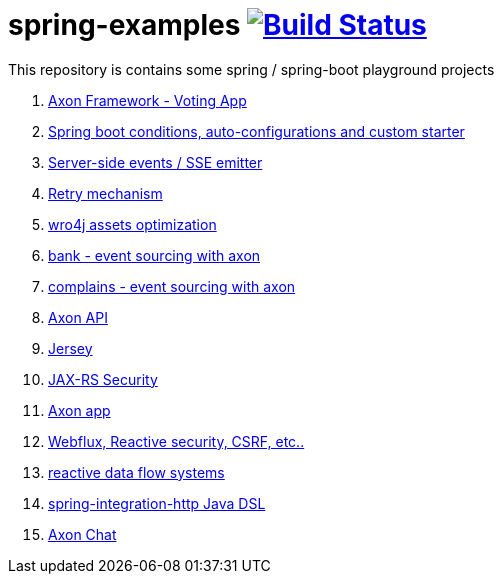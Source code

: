 = spring-examples image:https://travis-ci.org/daggerok/spring-examples.svg?branch=master["Build Status", link="https://travis-ci.org/daggerok/spring-examples"]

This repository is contains some spring / spring-boot playground projects

. link:axon-vote/[Axon Framework - Voting App]
. link:spring-boot-under-the-hood/[Spring boot conditions, auto-configurations and custom starter]
. link:sse-emitter/[Server-side events / SSE emitter]
. link:retry/[Retry mechanism]
. link:wro4j/[wro4j assets optimization]
. link:axon-banking/[bank - event sourcing with axon]
. link:axon-complains/[complains - event sourcing with axon]
. link:axon-app/[Axon API]
. link:jax-rs/[Jersey]
. link:jax-rs-security/[JAX-RS Security]
. link:./axon-app/[Axon app]
. link:https://github.com/daggerok/csrf-spring-webflux-mustache/[Webflux, Reactive security, CSRF, etc..]
. link:reactive-data-flow-systems/[reactive data flow systems]
. link:http-integration-java-dsl/[spring-integration-http Java DSL]
. link:axon-chat/[Axon Chat]
